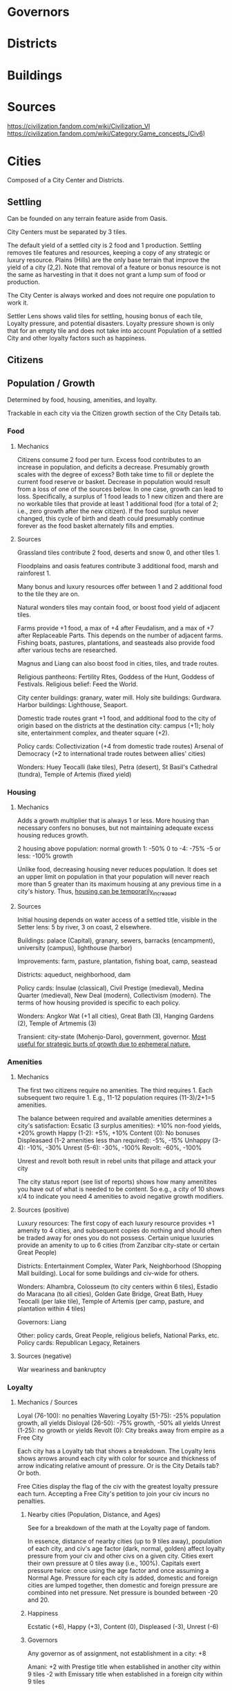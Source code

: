 * Governors

* Districts

* Buildings

* Sources
https://civilization.fandom.com/wiki/Civilization_VI
https://civilization.fandom.com/wiki/Category:Game_concepts_(Civ6)

* Cities

Composed of a City Center and Districts.

** Settling
Can be founded on any terrain feature aside from Oasis.

City Centers must be separated by 3 tiles.

The default yield of a settled city is 2 food and 1 production. Settling removes tile features and resources, keeping a copy of any strategic or luxury resource. Plains (Hills) are the only base terrain that improve the yield of a city (2,2). Note that removal of a feature or bonus resource is not the same as harvesting in that it does not grant a lump sum of food or production.

The City Center is always worked and does not require one population to work it.

Settler Lens shows valid tiles for settling, housing bonus of each tile, Loyalty pressure, and potential disasters. Loyalty pressure shown is only that for an empty tile and does not take into account Population of a settled City and other loyalty factors such as happiness.

** Citizens

** Population / Growth
Determined by food, housing, amenities, and loyalty.

Trackable in each city via the Citizen growth section of the City Details tab.
*** Food
**** Mechanics
Citizens consume 2 food per turn. Excess food contributes to an increase in population, and deficits a decrease. Presumably growth scales with the degree of excess? Both take time to fill or deplete the current food reserve or basket. Decrease in population would result from a loss of one of the sources below. In one case, growth can lead to loss. Specifically, a surplus of 1 food leads to 1 new citizen and there are no workable tiles that provide at least 1 additional food (for a total of 2; i.e., zero growth after the new citizen). If the food surplus never changed, this cycle of birth and death could presumably continue forever as the food basket alternately fills and empties.
**** Sources
Grassland tiles contribute 2 food, deserts and snow 0, and other tiles 1.

Floodplains and oasis features contribute 3 additional food, marsh and rainforest 1.

Many bonus and luxury resources offer between 1 and 2 additional food to the tile they are on.

Natural wonders tiles may contain food, or boost food yield of adjacent tiles.

Farms provide +1 food, a max of +4 after Feudalism, and a max of +7 after Replaceable Parts. This depends on the number of adjacent farms. Fishing boats, pastures, plantations, and seasteads also provide food after various techs are researched.

Magnus and Liang can also boost food in cities, tiles, and trade routes.

Religious pantheons: Fertility Rites, Goddess of the Hunt, Goddess of Festivals.
Religious belief: Feed the World.

City center buildings: granary, water mill.
Holy site buildings: Gurdwara.
Harbor buildings: Lighthouse, Seaport.

Domestic trade routes grant +1 food, and additional food to the city of origin based on the districts at the destination city: campus (+1); holy site, entertainment complex, and theater square (+2).

Policy cards:
Collectivization (+4 from domestic trade routes)
Arsenal of Democracy (+2 to international trade routes between allies' cities)

Wonders: Huey Teocalli (lake tiles), Petra (desert), St Basil's Cathedral (tundra), Temple of Artemis (fixed yield)
*** Housing
**** Mechanics
Adds a growth multiplier that is always 1 or less. More housing than necessary confers no bonuses, but not maintaining adequate excess housing reduces growth.

2 housing above population: normal growth
1: -50%
0 to -4: -75%
-5 or less: -100% growth

Unlike food, decreasing housing never reduces population. It does set an upper limit on population in that your population will never reach more than 5 greater than its maximum housing at any previous time in a city's history. Thus, _housing can be temporarily_increased_
**** Sources
Initial housing depends on water access of a settled title, visible in the Setter lens: 5 by river, 3 on coast, 2 elsewhere.

Buildings: palace (Capital), granary, sewers, barracks (encampment), university (campus), lighthouse (harbor)

Improvements: farm, pasture, plantation, fishing boat, camp, seastead

Districts: aqueduct, neighborhood, dam

Policy cards: Insulae (classical), Civil Prestige (medieval), Medina Quarter (medieval), New Deal (modern), Collectivism (modern). The terms of how housing provided is specific to each policy.

Wonders: Angkor Wat (+1 all cities), Great Bath (3), Hanging Gardens (2), Temple of Artmemis (3)

Transient: city-state (Mohenjo-Daro), government, governor. _Most useful for strategic burts of growth due to ephemeral nature._
*** Amenities
**** Mechanics
The first two citizens require no amenities. The third requires 1. Each subsequent two require 1. E.g., 11-12 population requires (11-3)/2+1=5 amenities.

The balance between required and available amenities determines a city's satisfaction:
Ecsatic (3 surplus amenities): +10% non-food yields, +20% growth
Happy (1-2): +5%, +10%
Content (0): No bonuses
Displeasaed (1-2 amenities less than required): -5%, -15%
Unhappy (3-4): -10%, -30%
Unrest (5-6): -30%, -100%
Revolt: -60%, -100%

Unrest and revolt both result in rebel units that pillage and attack your city

The city status report (see list of reports) shows how many amenitites you have out of what is needed to be content. So e.g., a city of 10 shows x/4 to indicate you need 4 amenities to avoid negative growth modifiers.
**** Sources (positive)
Luxury resources: The first copy of each luxury resource provides +1 amenity to 4 cities, and subsequent copies do nothing and should often be traded away for ones you do not possess. Certain unique luxuries provide an amenity to up to 6 cities (from Zanzibar city-state or certain Great People)

Districts: Entertainment Complex, Water Park, Neighborhood (Shopping Mall building). Local for some buildings and civ-wide for others.

Wonders: Alhambra, Colosseum (to city centers within 6 tiles), Estadio do Maracana (to all cities), Golden Gate Bridge, Great Bath, Huey Teocalli (per lake tile), Temple of Artemis (per camp, pasture, and plantation within 4 tiles)

Governors: Liang

Other: policy cards, Great People, religious beliefs, National Parks, etc.
Policy cards: Republican Legacy, Retainers
**** Sources (negative)
War weariness and bankruptcy
*** Loyalty
**** Mechanics / Sources
Loyal (76-100): no penalties
Wavering Loyalty (51-75): -25% population growth, all yields
Disloyal (26-50): -75% growth, -50% all yields
Unrest (1-25): no growth or yields
Revolt (0): City breaks away from empire as a Free City

Each city has a Loyalty tab that shows a breakdown. The Loyalty lens shows arrows around each city with color for source and thickness of arrow indicating relative amount of pressure. Or is the City Details tab? Or both.

Free Cities display the flag of the civ with the greatest loyalty pressure each turn. Accepting a Free City's petition to join your civ incurs no penalties.
***** Nearby cities (Population, Distance, and Ages)
See for a breakdown of the math at the Loyalty page of fandom.

In essence, distance of nearby cities (up to 9 tiles away), population of each city, and civ's age factor (dark, normal, golden) affect loyalty pressure from your civ and other civs on a given city. Cities exert their own pressure at 0 tiles away (i.e., 100%). Capitals exert pressure twice: once using the age factor and once assuming a Normal Age. Pressure for each city is added, domestic and foreign cities are lumped together, then domestic and foreign pressure are combined into net pressure. Net pressure is bounded between -20 and 20.
***** Happiness
Ecstatic (+6), Happy (+3), Content (0), Displeased (-3), Unrest (-6)
***** Governors
Any governor as of assignment, not establishment in a city: +8

Amani:
+2 with Prestige title when established in another city within 9 tiles
-2 with Emissary title when established in a foreign city within 9 tiles

Victor: +4 with Garrison Commander title when established in another city within 8 titles
***** Policy cards
Limitanei, Praetorium, Communications Office, Colonial Offices
***** Buildings
Monument (+1), Government Plaza (+8), Audience Chamber (-2 if a city has no Governor)
***** Wonders
Colosseum (+2 for city centers within 6 tiles)
***** Projects
Bread and Circuses (entertainment complex, water park districts) can be increase the loyalty pressure of each citizen in a city.
***** Religion
+-3 depending on whether a city follows your religion
***** Miscellaneous
-5 if city is occupied (negated by garrisoning a unit)
??? if city is conquered. Difference b/w conquered and occupied?
-4 city is facing starvation (e.g., after farms are pillaged)
+10 for Free Cities
+20 for City-states
From Great Admirals in coastal cities
Secret Societies game mode: Owls of Minerva, Voidsinger cultist unit
Aside from the factors above, geometry of your empire is important, because linear city chains can be surrounded by multiple cities. Dense, circular empires' cities are safest.
***** Strategy
****** Loyalty attack
Increase the loyalty of any nearby cities through any means (esp. Bread and Circuses project)
Grow your nearby cities' population.
Settle new nearby cities.
Target civs with lower Ages than you / strive toward a better Age.
Use spies to neutralize Governor or Foment Unrest missions.
Amani with the Emissary title.
Convert the target city to your religion.
Use the Move Capital project if you are playing as Dido.
Hallyu Policy Card plus Rock Bands with the Indie promotion, performing concerts in target city.
Secret Societies: Voidsinger Cultist unit
******* Conquest
Conquer cities with highest pressure
Pillage farms and other food-producing improvements
Pillage improvements over luxury resources (???Does this remove copy of luxury resources from civ??? Test it.)
Maintain a garrison in conquered cities
*** Wonders
Hanging Gardens (+15%)
*** Pantheon
Fertility Rites (+10%)
*** Governor
Magnus with Surplus Logistics title (+20%)


* Wonders
* Resources
* Units
* Culture
* Science
* Eureka Moments
* Governments
* Inspirations
* Diplomacy
* Agendas
* Great People / Great Work
* Religion
* Trading
* City-states
* Civilizations
* Victory



* Science Victory

** Summary

Traverse the science tree, construct a spaceport, build and launch space projects, and complete an Exoplanet Expedition.

** Requirements

High science output, late-game production, spies to prevent theft of research, sabotage of construction projects, and neutralization of governors.

** Relevant civs

*** Korea

Extra culture and science for governor promotions; unique science district (Seowon) that costs half the production of the Campus, provides a base science bonus of 4 that decreases by 1 for all adjacent districts, can only be built on hills, recieves no adjaceny bonuses from terrain, and confers a +1 adjacency bonus to farms (food) and mines (science). The base science bonus is affected by policies such as Natural Philosophy that affect "adjacency" bonuses. Korea's Seowon is less effective in Gathering Storm due to the new +2 bonus for Geothermal Fissue and Reef tiles, which appear in abundance on the Primordial map.

Cities should have at least one hill for the Seowon with surrounding tiles around it reserved for farms and mines.

Use of Governors should focus on promotions rather than number of cities.

The Hwacha can be researched early and potentially used successfully in a surprise war against your neighbors.

** Golden Age dedications

Heartbeat of Steam

** Governors

Pingala: Additional science and culture generation in a city, population boosts to science, double Great People points, and 30% boost to space-program production.

Magnus: Increases yields for harvesting terrain resources and features, increases city growth, and increases production.

** Wonders

Casa de Contratacion: Governor titles/promotions.

* Uncategorized thoughts
District placement should consider what terrain is requqjired by wonders that also require the district
Types of improvements, benefits over each era, and in combination with what?
inspirations, eurekas, and era achievement reqs (e.g., first to found govt)
explanation of policies: e.g., limes--which defensive buildings count?
city-states: e.g., granada provides alcazar building, which provides tourism
Improvements outside of 3-tile range: any benefit?
alliances: e.g. cultural allows building away from your other cities
strategizing around golden era dedications: e.g. buying units with faithWon
